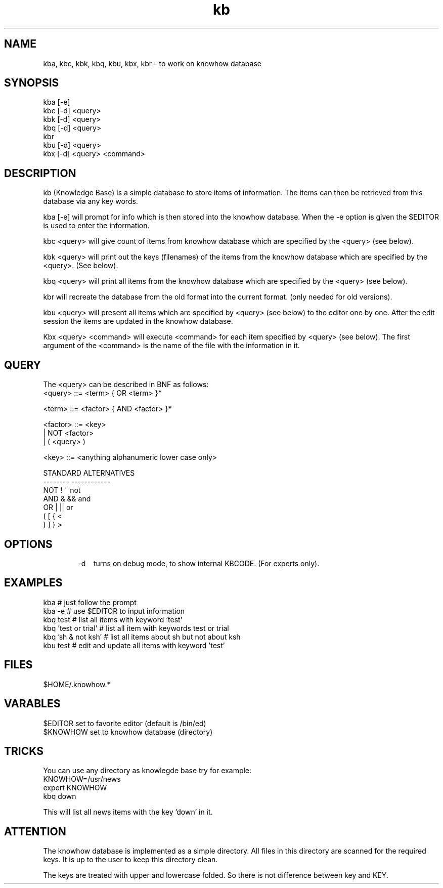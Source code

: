 .TH kb 1 "HFVR"
.SH NAME
.\" name \- one-line description for in permuted index
kba, kbc, kbk, kbq, kbu, kbx, kbr \- to work on knowhow database
.SH SYNOPSIS
.\" bnf on command syntax
kba [-e]
.br
kbc [-d] <query>
.br
kbk [-d] <query>
.br
kbq [-d] <query>
.br
kbr
.br
kbu [-d] <query>
.br
kbx [-d] <query> <command>
.SH DESCRIPTION
.\" semantics
kb (Knowledge Base) is a simple database to store items of
information. The items can then be
retrieved from this database via any key words.
.sp
kba [-e] will prompt for info which is then stored into the knowhow
database. When the -e option is given the $EDITOR is used to enter
the information.
.sp
kbc <query> will give count of items from knowhow database which
are specified by the <query> (see below).
.sp
kbk <query> will print out the keys (filenames)
of the items from the knowhow database
which are specified by the <query>. (See below).
.sp
kbq <query> will print all items from the knowhow database which 
are specified by the <query> (see below).
.sp
kbr will recreate the database from the old format into the current format.
(only needed for old versions).
.sp
kbu <query> will present all items which are specified by <query> (see below)
to the editor one by one. After the edit session the items are updated in the
knowhow database.
.sp
Kbx <query> <command> will execute <command> for each item specified by
<query> (see below). The first argument of the <command> is the name of
the file with the information in it.
.SH QUERY
The <query> can be described in BNF as follows:
.nf
<query> ::= <term> { OR <term> }*

<term> ::= <factor> { AND <factor> }*

<factor> ::=   <key>
                | NOT <factor>
                | ( <query> )

<key> ::= <anything alphanumeric lower case only>

STANDARD        ALTERNATIVES
--------        ------------
NOT             !       ~       not
AND             &       &&      and
OR              |       ||      or
(               [       {       <
)               ]       }       >
.fi
.SH OPTIONS
.tr ^
.in +6
.ti -6
-d^^^^turns on debug mode, to show internal KBCODE. (For experts only).
.in -6
.SH EXAMPLES
.nf
kba      # just follow the prompt
kba -e   # use $EDITOR to input information
kbq test # list all items with keyword 'test'
kbq 'test or trial' # list all item with keywords test or trial
kbq 'sh & not ksh'  # list all items about sh but not about ksh
kbu test # edit and update all items with keyword 'test'
.fi
.SH FILES
$HOME/.knowhow.*
.SH VARABLES
.nf
$EDITOR set to favorite editor (default is /bin/ed)
$KNOWHOW set to knowhow database (directory)
.fi
.SH TRICKS
You can use any directory as knowlegde base try for example:
.nf
         KNOWHOW=/usr/news
         export KNOWHOW
         kbq down

.fi
This will list all news items with the key 'down' in it.
.SH ATTENTION
The knowhow database is implemented as a simple directory. All files
in this directory are scanned for the required keys. It is up to the user to 
keep this directory clean.
.sp
The keys are treated with upper and lowercase folded. So there is
not difference between key and KEY.
